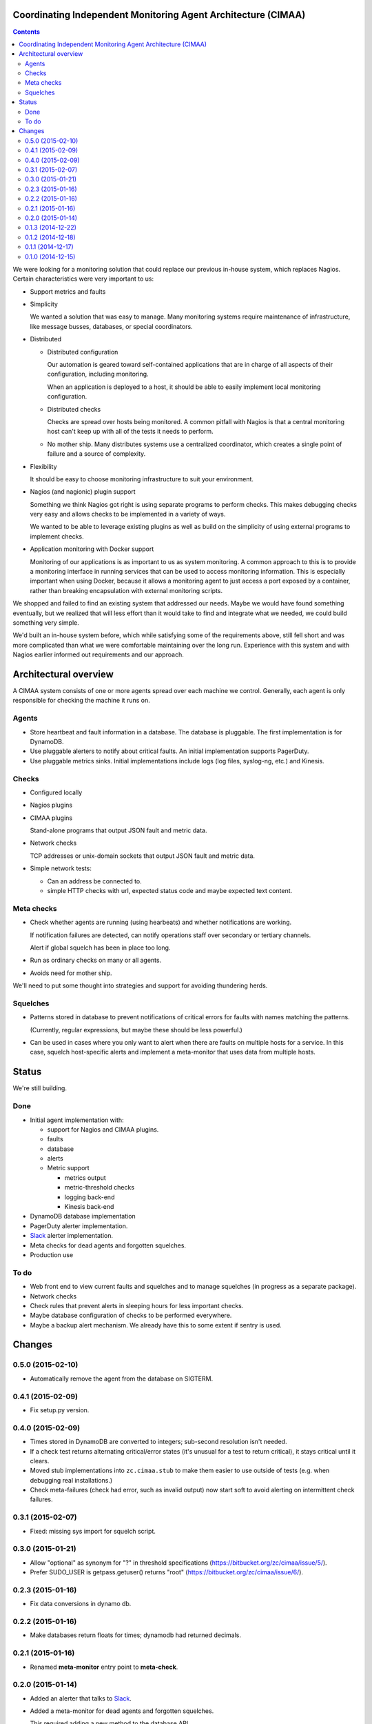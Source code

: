 Coordinating Independent Monitoring Agent Architecture (CIMAA)
**************************************************************

.. contents::

We were looking for a monitoring solution that could replace our
previous in-house system, which replaces Nagios. Certain
characteristics were very important to us:

- Support metrics and faults

- Simplicity

  We wanted a solution that was easy to manage.  Many monitoring
  systems require maintenance of infrastructure, like message busses,
  databases, or special coordinators.

- Distributed

  - Distributed configuration

    Our automation is geared toward self-contained applications that
    are in charge of all aspects of their configuration, including
    monitoring.

    When an application is deployed to a host, it should be able to
    easily implement local monitoring configuration.

  - Distributed checks

    Checks are spread over hosts being monitored.  A common pitfall
    with Nagios is that a central monitoring host can't keep up with
    all of the tests it needs to perform.

  - No mother ship. Many distributes systems use a centralized
    coordinator, which creates a single point of failure and a source
    of complexity.

- Flexibility

  It should be easy to choose monitoring infrastructure to suit your
  environment.

- Nagios (and nagionic) plugin support

  Something we think Nagios got right is using separate programs to
  perform checks. This makes debugging checks very easy and allows
  checks to be implemented in a variety of ways.

  We wanted to be able to leverage existing plugins as well as build
  on the simplicity of using external programs to implement checks.

- Application monitoring with Docker support

  Monitoring of our applications is as important to us as system
  monitoring.  A common approach to this is to provide a monitoring
  interface in running services that can be used to access monitoring
  information. This is especially important when using Docker, because
  it allows a monitoring agent to just access a port exposed by a
  container, rather than breaking encapsulation with external
  monitoring scripts.

We shopped and failed to find an existing system that addressed our
needs.  Maybe we would have found something eventually, but we
realized that will less effort than it would take to find and
integrate what we needed, we could build something very simple.

We'd built an in-house system before, which while satisfying some of
the requirements above, still fell short and was more complicated than
what we were comfortable maintaining over the long run.  Experience
with this system and with Nagios earlier informed out requirements and
our approach.

Architectural overview
**********************

A CIMAA system consists of one or more agents spread over each machine
we control. Generally, each agent is only responsible for checking the
machine it runs on.

Agents
======

- Store heartbeat and fault information in a database. The database is
  pluggable.  The first implementation is for DynamoDB.

- Use pluggable alerters to notify about critical faults.  An initial
  implementation supports PagerDuty.

- Use pluggable metrics sinks.  Initial implementations include logs
  (log files, syslog-ng, etc.) and Kinesis.

Checks
======

- Configured locally

- Nagios plugins

- CIMAA plugins

  Stand-alone programs that output JSON fault and metric data.

- Network checks

  TCP addresses or unix-domain sockets that output JSON fault and
  metric data.

- Simple network tests:

  - Can an address be connected to.

  - simple HTTP checks with url, expected status code and maybe
    expected text content.

Meta checks
===========

- Check whether agents are running (using hearbeats) and whether
  notifications are working.

  If notification failures are detected, can notify operations staff
  over secondary or tertiary channels.

  Alert if global squelch has been in place too long.

- Run as ordinary checks on many or all agents.

- Avoids need for mother ship.

We'll need to put some thought into strategies and support for
avoiding thundering herds.

Squelches
=========

- Patterns stored in database to prevent notifications of critical
  errors for faults with names matching the patterns.

  (Currently, regular expressions, but maybe these should be less
  powerful.)

- Can be used in cases where you only want to alert when there are
  faults on multiple hosts for a service. In this case, squelch
  host-specific alerts and implement a meta-monitor that uses data
  from multiple hosts.

Status
******

We're still building.

Done
====

- Initial agent implementation with:

  - support for Nagios and CIMAA plugins.

  - faults

  - database

  - alerts

  - Metric support

    - metrics output

    - metric-threshold checks

    - logging back-end

    - Kinesis back-end

- DynamoDB database implementation

- PagerDuty alerter implementation.

- Slack_ alerter implementation.

- Meta checks for dead agents and forgotten squelches.

- Production use

To do
=====

- Web front end to view current faults and squelches and to manage squelches
  (in progress as a separate package).

- Network checks

- Check rules that prevent alerts in sleeping hours for less important checks.

- Maybe database configuration of checks to be performed everywhere.

- Maybe a backup alert mechanism. We already have this to some extent
  if sentry is used.

Changes
*******

0.5.0 (2015-02-10)
==================

- Automatically remove the agent from the database on SIGTERM.

0.4.1 (2015-02-09)
==================

- Fix setup.py version.

0.4.0 (2015-02-09)
==================

- Times stored in DynamoDB are converted to integers; sub-second
  resolution isn't needed.

- If a check test returns alternating critical/error states (it's
  unusual for a test to return critical), it stays critical until it clears.

- Moved stub implementations into ``zc.cimaa.stub`` to make them
  easier to use outside of tests (e.g. when debugging real
  installations.)

- Check meta-failures (check had error, such as invalid output)
  now start soft to avoid alerting on intermittent check failures.

0.3.1 (2015-02-07)
==================

- Fixed: missing sys import for squelch script.

0.3.0 (2015-01-21)
==================

- Allow "optional" as synonym for "?" in threshold specifications
  (https://bitbucket.org/zc/cimaa/issue/5/).

- Prefer SUDO_USER is getpass.getuser() returns "root"
  (https://bitbucket.org/zc/cimaa/issue/6/).

0.2.3 (2015-01-16)
==================

- Fix data conversions in dynamo db.

0.2.2 (2015-01-16)
==================

- Make databases return floats for times; dynamodb had returned decimals.

0.2.1 (2015-01-16)
==================

- Renamed **meta-monitor** entry point to **meta-check**.

0.2.0 (2015-01-14)
==================

- Added an alerter that talks to Slack_.

- Added a meta-monitor for dead agents and forgotten squelches.

  This required adding a new method to the database API.

- Added a ``permanent`` flag for squelches intended to hang around
  indefinitely.  The meta-monitor doesn't complain about permanent
  squelches.

- Replaced the dynamodb-specific squelch script with generic squelch
  and unsquelch scripts.

- On monitor timeout, error rather than going critical immediately.
  Timeouts can be intermittent and we don't want to alert in this case.

0.1.3 (2014-12-22)
==================

Fix local variable reference in DynamoDB implementation.

0.1.2 (2014-12-18)
==================

Restore ``message`` field on fault records returned by DynamoDB, if
omitted because of empty string value.

0.1.1 (2014-12-17)
==================

Fixed log level configuration for Sentry.

0.1.0 (2014-12-15)
==================

Initial release.


.. _Slack: https://slack.com/
